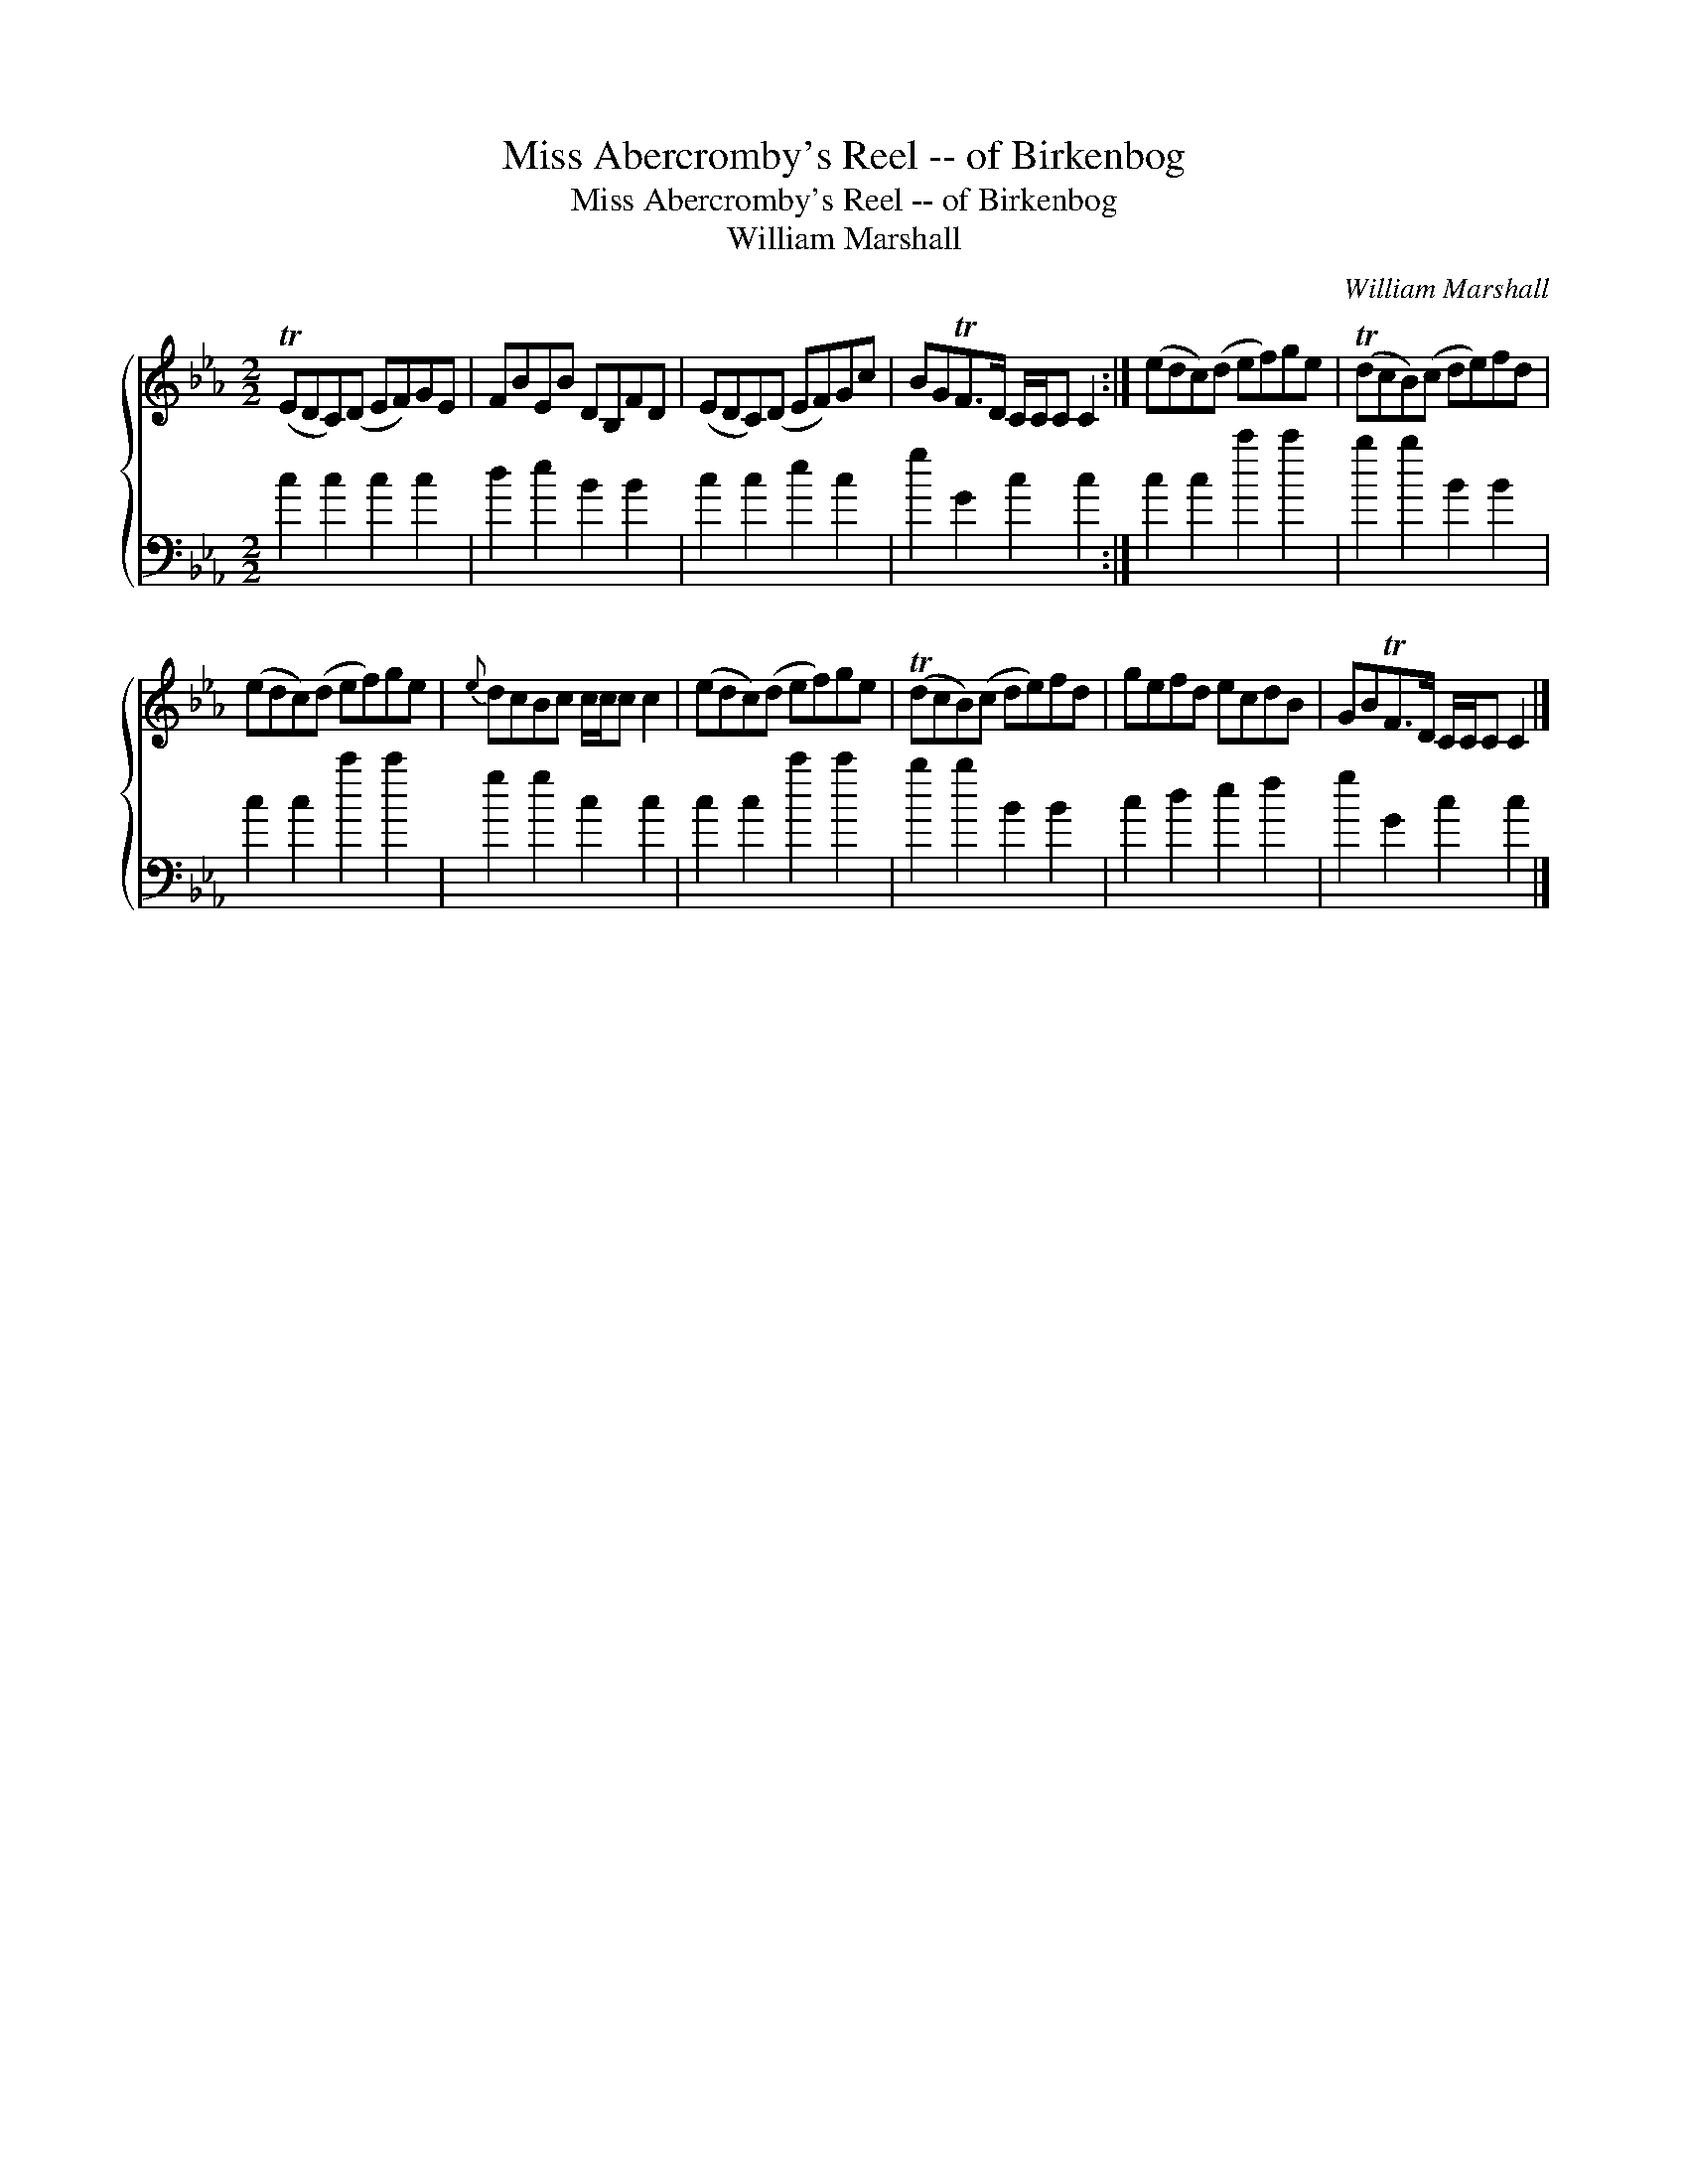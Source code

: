 X:1
T:Miss Abercromby's Reel -- of Birkenbog
T:Miss Abercromby's Reel -- of Birkenbog
T:William Marshall
C:William Marshall
%%score { 1 2 }
L:1/8
M:2/2
K:Cmin
V:1 treble 
V:2 bass 
V:1
 (TEDC)(D EF)GE | FBEB DB,FD | (EDC)(D EF)Gc | BGTF>D C/C/C C2 :| (edc)(d ef)ge | (TdcB)(c de)fd | %6
 (edc)(d ef)ge |{e} dcBc c/c/c c2 | (edc)(d ef)ge | (TdcB)(c de)fd | gefd ecdB | GBTF>D C/C/C C2 |] %12
V:2
 c2 c2 c2 c2 | d2 e2 B2 B2 | c2 c2 e2 c2 | g2 G2 c2 c2 :| c2 c2 c'2 c'2 | b2 b2 B2 B2 | %6
 c2 c2 c'2 c'2 | g2 g2 c2 c2 | c2 c2 c'2 c'2 | b2 b2 B2 B2 | c2 d2 e2 f2 | g2 G2 c2 c2 |] %12

